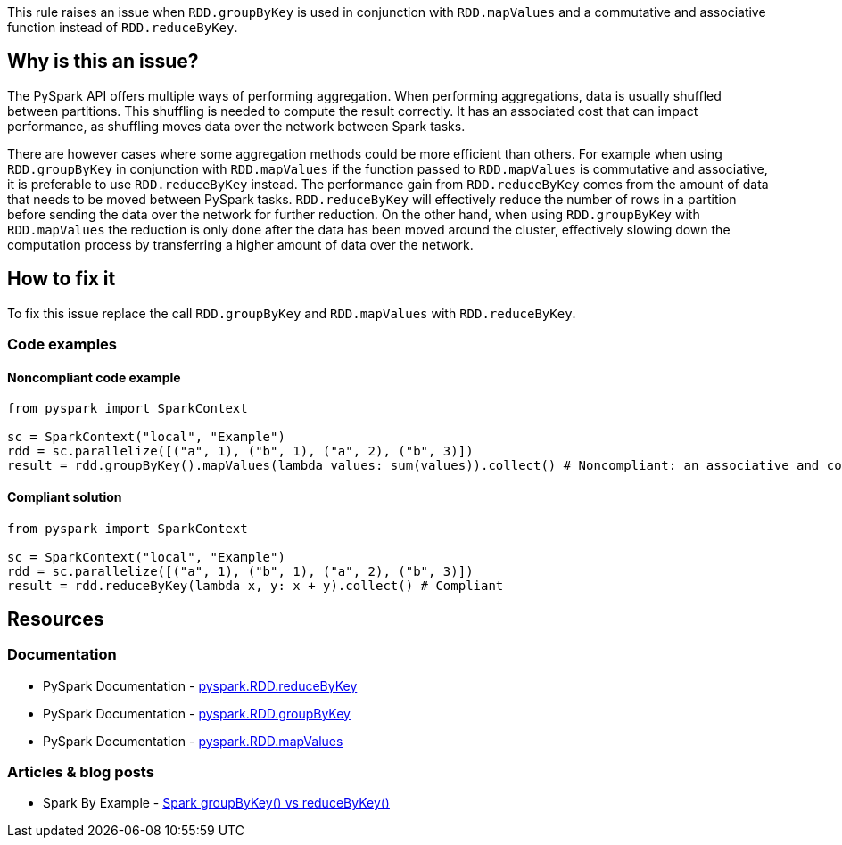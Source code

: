 This rule raises an issue when `RDD.groupByKey` is used in conjunction with `RDD.mapValues`
and a commutative and associative function instead of `RDD.reduceByKey`.


== Why is this an issue?

The PySpark API offers multiple ways of performing aggregation.
When performing aggregations, data is usually shuffled between partitions.
This shuffling is needed to compute the result correctly.
It has an associated cost that can impact performance, as shuffling moves data over the network between Spark tasks.

There are however cases where some aggregation methods could be more efficient than others.
For example when using `RDD.groupByKey` in conjunction with `RDD.mapValues` if the function passed to `RDD.mapValues`
is commutative and associative, it is preferable to use `RDD.reduceByKey` instead.
The performance gain from `RDD.reduceByKey` comes from the amount of data that needs to be moved between PySpark tasks.
`RDD.reduceByKey` will effectively reduce the number of rows in a partition before sending the data over the network for further reduction.
On the other hand, when using `RDD.groupByKey` with `RDD.mapValues` the reduction is only done
after the data has been moved around the cluster, effectively slowing down
the computation process by transferring a higher amount of data over the network.


== How to fix it

To fix this issue replace the call `RDD.groupByKey` and `RDD.mapValues`  with `RDD.reduceByKey`.

=== Code examples

==== Noncompliant code example

[source,python,diff-id=1,diff-type=noncompliant]
----
from pyspark import SparkContext

sc = SparkContext("local", "Example")
rdd = sc.parallelize([("a", 1), ("b", 1), ("a", 2), ("b", 3)])
result = rdd.groupByKey().mapValues(lambda values: sum(values)).collect() # Noncompliant: an associative and commutative operation is used with `groupByKey` and `mapValues`
----

==== Compliant solution

[source,python,diff-id=1,diff-type=compliant]
----
from pyspark import SparkContext

sc = SparkContext("local", "Example")
rdd = sc.parallelize([("a", 1), ("b", 1), ("a", 2), ("b", 3)])
result = rdd.reduceByKey(lambda x, y: x + y).collect() # Compliant
----

== Resources
=== Documentation

* PySpark Documentation - https://spark.apache.org/docs/latest/api/python/reference/api/pyspark.RDD.reduceByKey.html#pyspark.RDD.reduceByKey[pyspark.RDD.reduceByKey]
* PySpark Documentation - https://spark.apache.org/docs/latest/api/python/reference/api/pyspark.RDD.groupByKey.html#pyspark.RDD.groupByKey[pyspark.RDD.groupByKey]
* PySpark Documentation - https://spark.apache.org/docs/latest/api/python/reference/api/pyspark.RDD.mapValues.html#pyspark.RDD.mapValues[pyspark.RDD.mapValues]

=== Articles & blog posts

* Spark By Example - https://sparkbyexamples.com/spark/spark-groupbykey-vs-reducebykey/[Spark groupByKey() vs reduceByKey()]

ifdef::env-github,rspecator-view[]
=== Implementation Specification

As a first implementation we should focus on simple operations: sum and math.prod

=== Message

Replace the usage of "RDD.groupByKey" and "RDD.mapValues" with "RDD.reduceByKey"

=== Highlighting

The main location is the method `groupByKey` and the secondary location is the `mapValues` call.

=== Quickfix

N/A as we cannot easily convert the function passed to mapValues to a function passed to reduceByKey

endif::env-github,rspecator-view[]

